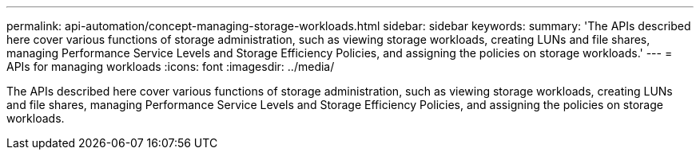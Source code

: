 ---
permalink: api-automation/concept-managing-storage-workloads.html
sidebar: sidebar
keywords: 
summary: 'The APIs described here cover various functions of storage administration, such as viewing storage workloads, creating LUNs and file shares, managing Performance Service Levels and Storage Efficiency Policies, and assigning the policies on storage workloads.'
---
= APIs for managing workloads
:icons: font
:imagesdir: ../media/

[.lead]
The APIs described here cover various functions of storage administration, such as viewing storage workloads, creating LUNs and file shares, managing Performance Service Levels and Storage Efficiency Policies, and assigning the policies on storage workloads.
